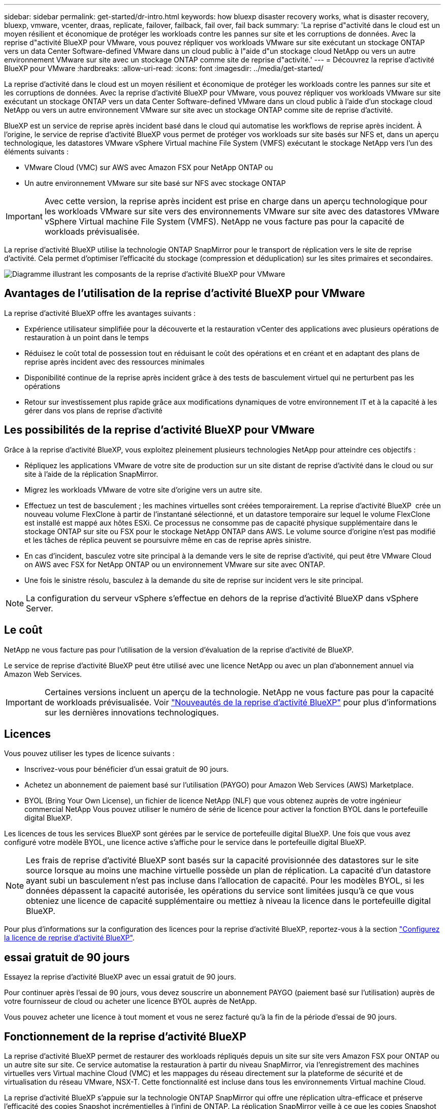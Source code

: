 ---
sidebar: sidebar 
permalink: get-started/dr-intro.html 
keywords: how bluexp disaster recovery works, what is disaster recovery, bluexp, vmware, vcenter, draas, replicate, failover, failback, fail over, fail back 
summary: 'La reprise d"activité dans le cloud est un moyen résilient et économique de protéger les workloads contre les pannes sur site et les corruptions de données. Avec la reprise d"activité BlueXP pour VMware, vous pouvez répliquer vos workloads VMware sur site exécutant un stockage ONTAP vers un data Center Software-defined VMware dans un cloud public à l"aide d"un stockage cloud NetApp ou vers un autre environnement VMware sur site avec un stockage ONTAP comme site de reprise d"activité.' 
---
= Découvrez la reprise d'activité BlueXP pour VMware
:hardbreaks:
:allow-uri-read: 
:icons: font
:imagesdir: ../media/get-started/


[role="lead"]
La reprise d'activité dans le cloud est un moyen résilient et économique de protéger les workloads contre les pannes sur site et les corruptions de données. Avec la reprise d'activité BlueXP pour VMware, vous pouvez répliquer vos workloads VMware sur site exécutant un stockage ONTAP vers un data Center Software-defined VMware dans un cloud public à l'aide d'un stockage cloud NetApp ou vers un autre environnement VMware sur site avec un stockage ONTAP comme site de reprise d'activité.

BlueXP est un service de reprise après incident basé dans le cloud qui automatise les workflows de reprise après incident. À l'origine, le service de reprise d'activité BlueXP vous permet de protéger vos workloads sur site basés sur NFS et, dans un aperçu technologique, les datastores VMware vSphere Virtual machine File System (VMFS) exécutant le stockage NetApp vers l'un des éléments suivants :

* VMware Cloud (VMC) sur AWS avec Amazon FSX pour NetApp ONTAP ou
* Un autre environnement VMware sur site basé sur NFS avec stockage ONTAP



IMPORTANT: Avec cette version, la reprise après incident est prise en charge dans un aperçu technologique pour les workloads VMware sur site vers des environnements VMware sur site avec des datastores VMware vSphere Virtual machine File System (VMFS). NetApp ne vous facture pas pour la capacité de workloads prévisualisée.

La reprise d'activité BlueXP utilise la technologie ONTAP SnapMirror pour le transport de réplication vers le site de reprise d'activité. Cela permet d'optimiser l'efficacité du stockage (compression et déduplication) sur les sites primaires et secondaires.

image:draas-onprem-to-cloud-onprem.png["Diagramme illustrant les composants de la reprise d'activité BlueXP pour VMware"]



== Avantages de l'utilisation de la reprise d'activité BlueXP pour VMware

La reprise d'activité BlueXP offre les avantages suivants :

* Expérience utilisateur simplifiée pour la découverte et la restauration vCenter des applications avec plusieurs opérations de restauration à un point dans le temps 
* Réduisez le coût total de possession tout en réduisant le coût des opérations et en créant et en adaptant des plans de reprise après incident avec des ressources minimales
* Disponibilité continue de la reprise après incident grâce à des tests de basculement virtuel qui ne perturbent pas les opérations
* Retour sur investissement plus rapide grâce aux modifications dynamiques de votre environnement IT et à la capacité à les gérer dans vos plans de reprise d'activité




== Les possibilités de la reprise d'activité BlueXP pour VMware

Grâce à la reprise d'activité BlueXP, vous exploitez pleinement plusieurs technologies NetApp pour atteindre ces objectifs :

* Répliquez les applications VMware de votre site de production sur un site distant de reprise d'activité dans le cloud ou sur site à l'aide de la réplication SnapMirror.
* Migrez les workloads VMware de votre site d'origine vers un autre site.
* Effectuez un test de basculement ; les machines virtuelles sont créées temporairement. La reprise d'activité BlueXP  crée un nouveau volume FlexClone à partir de l'instantané sélectionné, et un datastore temporaire sur lequel le volume FlexClone est installé est mappé aux hôtes ESXi. Ce processus ne consomme pas de capacité physique supplémentaire dans le stockage ONTAP sur site ou FSX pour le stockage NetApp ONTAP dans AWS. Le volume source d'origine n'est pas modifié et les tâches de réplica peuvent se poursuivre même en cas de reprise après sinistre.
* En cas d'incident, basculez votre site principal à la demande vers le site de reprise d'activité, qui peut être VMware Cloud on AWS avec FSX for NetApp ONTAP ou un environnement VMware sur site avec ONTAP.
* Une fois le sinistre résolu, basculez à la demande du site de reprise sur incident vers le site principal.



NOTE: La configuration du serveur vSphere s'effectue en dehors de la reprise d'activité BlueXP dans vSphere Server.



== Le coût

NetApp ne vous facture pas pour l'utilisation de la version d'évaluation de la reprise d'activité de BlueXP.

Le service de reprise d'activité BlueXP peut être utilisé avec une licence NetApp ou avec un plan d'abonnement annuel via Amazon Web Services.


IMPORTANT: Certaines versions incluent un aperçu de la technologie. NetApp ne vous facture pas pour la capacité de workloads prévisualisée. Voir link:../release-notes/dr-whats-new.html["Nouveautés de la reprise d'activité BlueXP"] pour plus d'informations sur les dernières innovations technologiques.



== Licences

Vous pouvez utiliser les types de licence suivants :

* Inscrivez-vous pour bénéficier d'un essai gratuit de 90 jours.
* Achetez un abonnement de paiement basé sur l'utilisation (PAYGO) pour Amazon Web Services (AWS) Marketplace.
* BYOL (Bring Your Own License), un fichier de licence NetApp (NLF) que vous obtenez auprès de votre ingénieur commercial NetApp Vous pouvez utiliser le numéro de série de licence pour activer la fonction BYOL dans le portefeuille digital BlueXP.


Les licences de tous les services BlueXP sont gérées par le service de portefeuille digital BlueXP. Une fois que vous avez configuré votre modèle BYOL, une licence active s'affiche pour le service dans le portefeuille digital BlueXP.


NOTE: Les frais de reprise d'activité BlueXP sont basés sur la capacité provisionnée des datastores sur le site source lorsque au moins une machine virtuelle possède un plan de réplication. La capacité d'un datastore ayant subi un basculement n'est pas incluse dans l'allocation de capacité. Pour les modèles BYOL, si les données dépassent la capacité autorisée, les opérations du service sont limitées jusqu'à ce que vous obteniez une licence de capacité supplémentaire ou mettiez à niveau la licence dans le portefeuille digital BlueXP.

Pour plus d'informations sur la configuration des licences pour la reprise d'activité BlueXP, reportez-vous à la section link:../get-started/dr-licensing.html["Configurez la licence de reprise d'activité BlueXP"].



== essai gratuit de 90 jours

Essayez la reprise d'activité BlueXP avec un essai gratuit de 90 jours.

Pour continuer après l'essai de 90 jours, vous devez souscrire un abonnement PAYGO (paiement basé sur l'utilisation) auprès de votre fournisseur de cloud ou acheter une licence BYOL auprès de NetApp.

Vous pouvez acheter une licence à tout moment et vous ne serez facturé qu'à la fin de la période d'essai de 90 jours.



== Fonctionnement de la reprise d'activité BlueXP

La reprise d'activité BlueXP permet de restaurer des workloads répliqués depuis un site sur site vers Amazon FSX pour ONTAP ou un autre site sur site. Ce service automatise la restauration à partir du niveau SnapMirror, via l'enregistrement des machines virtuelles vers Virtual machine Cloud (VMC) et les mappages du réseau directement sur la plateforme de sécurité et de virtualisation du réseau VMware, NSX-T. Cette fonctionnalité est incluse dans tous les environnements Virtual machine Cloud.

La reprise d'activité BlueXP s'appuie sur la technologie ONTAP SnapMirror qui offre une réplication ultra-efficace et préserve l'efficacité des copies Snapshot incrémentielles à l'infini de ONTAP. La réplication SnapMirror veille à ce que les copies Snapshot cohérentes au niveau des applications soient toujours synchronisées et que les données soient utilisables immédiatement après un basculement.

image:dr-architecture-diagram-70-2.png["Schéma illustrant l'architecture de l'infrastructure de service BlueXP Disaster Recovery pour VMware"]

Le schéma suivant présente l'architecture des plans de reprise d'activité sur site à sur site.

image:dr-architecture-diagram-onprem-to-onprem3.png["Schéma illustrant l'architecture de l'infrastructure de service BlueXP Disaster Recovery pour VMware"]

En cas d'incident, ce service vous aide à restaurer des machines virtuelles dans l'autre environnement VMware ou VMC sur site en rompant les relations SnapMirror et en rendant le site de destination actif.

* Le service vous permet également de rétablir les machines virtuelles à l'emplacement source d'origine.
* Vous pouvez tester le processus de basculement de reprise après incident sans interrompre les machines virtuelles d'origine. Le test restaure les machines virtuelles sur un réseau isolé en créant un FlexClone du volume.
* Pour le processus de basculement ou de test de basculement, vous pouvez choisir le dernier (par défaut) ou l'instantané sélectionné à partir duquel restaurer votre machine virtuelle.




== Des conditions qui peuvent vous aider dans la reprise d'activité BlueXP 

Il est parfois utile de comprendre la terminologie relative à la reprise sur incident.

* *Site* : conteneur logique généralement associé à un centre de données physique ou à un fournisseur de cloud.
* *Resource group* : conteneur logique qui vous permet de gérer plusieurs machines virtuelles en tant qu'unité unique.
* *Plan de réplication* : ensemble de règles sur la fréquence des sauvegardes et sur la manière de gérer les événements de basculement. Les plans sont affectés à un ou plusieurs groupes de ressources.

